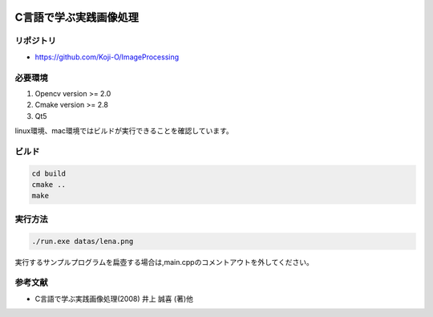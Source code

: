 |Travis|_

.. |Travis| image:: https://travis-ci.org/Koji-O/ImageProcessing.svg?branch=master
.. _Travis: https://travis-ci.org/Koji-O/ImageProcessing


C言語で学ぶ実践画像処理
===================================

リポジトリ
-------------

- https://github.com/Koji-O/ImageProcessing


必要環境
---------

1. Opencv version >= 2.0
2. Cmake version >= 2.8
3. Qt5


linux環境、mac環境ではビルドが実行できることを確認しています。

ビルド
--------

.. code::

   cd build
   cmake ..
   make


実行方法
---------

.. code::

   ./run.exe datas/lena.png
   
実行するサンプルプログラムを扁壺する場合は,main.cppのコメントアウトを外してください。
   
参考文献
---------
- C言語で学ぶ実践画像処理(2008) 井上 誠喜 (著)他
